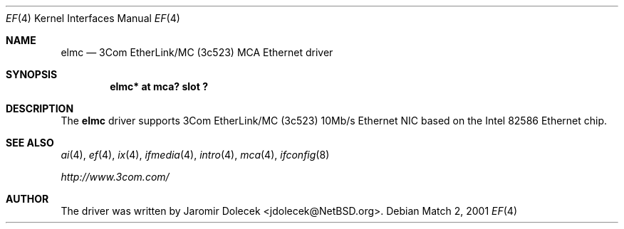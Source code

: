 .\" $NetBSD: elmc.4,v 1.2 2001/03/17 16:34:29 jdolecek Exp $
.\"
.\" Copyright (c) 1999 The NetBSD Foundation, Inc.
.\" All rights reserved.
.\"
.\" Redistribution and use in source and binary forms, with or without
.\" modification, are permitted provided that the following conditions
.\" are met:
.\" 1. Redistributions of source code must retain the above copyright
.\"    notice, this list of conditions and the following disclaimer.
.\" 2. Redistributions in binary form must reproduce the above copyright
.\"    notice, this list of conditions and the following disclaimer in the
.\"    documentation and/or other materials provided with the distribution.
.\" 3. All advertising materials mentioning features or use of this software
.\"    must display the following acknowledgement:
.\"        This product includes software developed by the NetBSD
.\"        Foundation, Inc. and its contributors.
.\" 4. Neither the name of The NetBSD Foundation nor the names of its
.\"    contributors may be used to endorse or promote products derived
.\"    from this software without specific prior written permission.
.\"
.\" THIS SOFTWARE IS PROVIDED BY THE NETBSD FOUNDATION, INC. AND CONTRIBUTORS
.\" ``AS IS'' AND ANY EXPRESS OR IMPLIED WARRANTIES, INCLUDING, BUT NOT LIMITED
.\" TO, THE IMPLIED WARRANTIES OF MERCHANTABILITY AND FITNESS FOR A PARTICULAR
.\" PURPOSE ARE DISCLAIMED.  IN NO EVENT SHALL THE FOUNDATION OR CONTRIBUTORS
.\" BE LIABLE FOR ANY DIRECT, INDIRECT, INCIDENTAL, SPECIAL, EXEMPLARY, OR
.\" CONSEQUENTIAL DAMAGES (INCLUDING, BUT NOT LIMITED TO, PROCUREMENT OF
.\" SUBSTITUTE GOODS OR SERVICES; LOSS OF USE, DATA, OR PROFITS; OR BUSINESS
.\" INTERRUPTION) HOWEVER CAUSED AND ON ANY THEORY OF LIABILITY, WHETHER IN
.\" CONTRACT, STRICT LIABILITY, OR TORT (INCLUDING NEGLIGENCE OR OTHERWISE)
.\" ARISING IN ANY WAY OUT OF THE USE OF THIS SOFTWARE, EVEN IF ADVISED OF THE
.\" POSSIBILITY OF SUCH DAMAGE.
.\"
.Dd Match 2, 2001
.Dt EF 4
.Os
.Sh NAME
.Nm elmc
.Nd
.Tn 3Com
EtherLink/MC (3c523)
.Tn MCA
.Tn Ethernet
driver
.Sh SYNOPSIS
.Cd "elmc* at mca? slot ?"
.Sh DESCRIPTION
The
.Nm
driver supports
.Tn 3Com
EtherLink/MC (3c523) 10Mb/s
.Tn Ethernet
NIC based on the
.Tn Intel
82586
.Tn Ethernet
chip.
.Sh SEE ALSO
.Xr ai 4 ,
.Xr ef 4 ,
.Xr ix 4 ,
.Xr ifmedia 4 ,
.Xr intro 4 ,
.Xr mca 4 ,
.Xr ifconfig 8
.Pp
.Pa http://www.3com.com/
.Sh AUTHOR
The driver was written by
.An Jaromir Dolecek Aq jdolecek@NetBSD.org .
